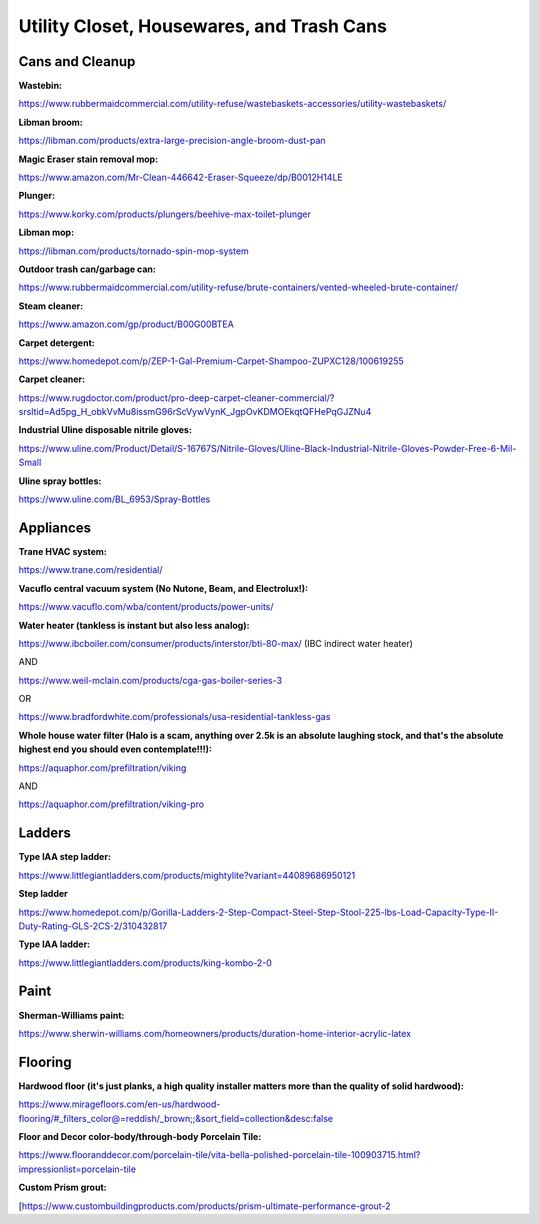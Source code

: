 
Utility Closet, Housewares, and Trash Cans
------------------------------------------

Cans and Cleanup
^^^^^^^^^^^^^^^^

**Wastebin:**

`https://www.rubbermaidcommercial.com/utility-refuse/wastebaskets-accessories/utility-wastebaskets/ <https://www.rubbermaidcommercial.com/utility-refuse/wastebaskets-accessories/utility-wastebaskets/>`_

**Libman broom:**

`https://libman.com/products/extra-large-precision-angle-broom-dust-pan <https://libman.com/products/extra-large-precision-angle-broom-dust-pan>`_

**Magic Eraser stain removal mop:**

`https://www.amazon.com/Mr-Clean-446642-Eraser-Squeeze/dp/B0012H14LE <https://www.amazon.com/Mr-Clean-446642-Eraser-Squeeze/dp/B0012H14LE>`_

**Plunger:**

`https://www.korky.com/products/plungers/beehive-max-toilet-plunger <https://www.korky.com/products/plungers/beehive-max-toilet-plunger>`_

**Libman mop:**

`https://libman.com/products/tornado-spin-mop-system <https://libman.com/products/tornado-spin-mop-system>`_

**Outdoor trash can/garbage can:**

`https://www.rubbermaidcommercial.com/utility-refuse/brute-containers/vented-wheeled-brute-container/ <https://www.rubbermaidcommercial.com/utility-refuse/brute-containers/vented-wheeled-brute-container/>`_

**Steam cleaner:**

`https://www.amazon.com/gp/product/B00G00BTEA <https://www.amazon.com/gp/product/B00G00BTEA>`_

**Carpet detergent:**

`https://www.homedepot.com/p/ZEP-1-Gal-Premium-Carpet-Shampoo-ZUPXC128/100619255 <https://www.homedepot.com/p/ZEP-1-Gal-Premium-Carpet-Shampoo-ZUPXC128/100619255>`_

**Carpet cleaner:**

`https://www.rugdoctor.com/product/pro-deep-carpet-cleaner-commercial/?srsltid=Ad5pg\_H\_obkVvMu8issmG96rScVywVynK\_JgpOvKDMOEkqtQFHePqGJZNu4 <https://www.rugdoctor.com/product/pro-deep-carpet-cleaner-commercial/?srsltid=Ad5pg_H_obkVvMu8issmG96rScVywVynK_JgpOvKDMOEkqtQFHePqGJZNu4>`_

**Industrial Uline disposable nitrile gloves:**

`https://www.uline.com/Product/Detail/S-16767S/Nitrile-Gloves/Uline-Black-Industrial-Nitrile-Gloves-Powder-Free-6-Mil-Small <https://www.uline.com/Product/Detail/S-16767S/Nitrile-Gloves/Uline-Black-Industrial-Nitrile-Gloves-Powder-Free-6-Mil-Small>`_

**Uline spray bottles:**

`https://www.uline.com/BL\_6953/Spray-Bottles <https://www.uline.com/BL_6953/Spray-Bottles>`_

Appliances
^^^^^^^^^^

**Trane HVAC system:**

`https://www.trane.com/residential/ <https://www.trane.com/residential/>`_

**Vacuflo central vacuum system (No Nutone, Beam, and Electrolux!):**

`https://www.vacuflo.com/wba/content/products/power-units/ <https://www.vacuflo.com/wba/content/products/power-units/>`_

**Water heater (tankless is instant but also less analog):**

`https://www.ibcboiler.com/consumer/products/interstor/bti-80-max/ <https://www.ibcboiler.com/consumer/products/interstor/bti-80-max/>`_ (IBC indirect water heater)

AND

`https://www.weil-mclain.com/products/cga-gas-boiler-series-3 <https://www.weil-mclain.com/products/cga-gas-boiler-series-3>`_

OR

`https://www.bradfordwhite.com/professionals/usa-residential-tankless-gas <https://www.bradfordwhite.com/professionals/usa-residential-tankless-gas>`_

**Whole house water filter (Halo is a scam, anything over 2.5k is an absolute laughing stock, and that's the absolute highest end you should even contemplate!!!):**

`https://aquaphor.com/prefiltration/viking <https://aquaphor.com/prefiltration/viking>`_

AND

`https://aquaphor.com/prefiltration/viking-pro <https://aquaphor.com/prefiltration/viking-pro>`_

Ladders
^^^^^^^

**Type IAA step ladder:**

`https://www.littlegiantladders.com/products/mightylite?variant=44089686950121 <https://www.littlegiantladders.com/products/mightylite?variant=44089686950121>`_

**Step ladder**

`https://www.homedepot.com/p/Gorilla-Ladders-2-Step-Compact-Steel-Step-Stool-225-lbs-Load-Capacity-Type-II-Duty-Rating-GLS-2CS-2/310432817 <https://www.homedepot.com/p/Gorilla-Ladders-2-Step-Compact-Steel-Step-Stool-225-lbs-Load-Capacity-Type-II-Duty-Rating-GLS-2CS-2/310432817>`_

**Type IAA ladder:**

`https://www.littlegiantladders.com/products/king-kombo-2-0 <https://www.littlegiantladders.com/products/king-kombo-2-0>`_

Paint
^^^^^

**Sherman-Williams paint:**

`https://www.sherwin-williams.com/homeowners/products/duration-home-interior-acrylic-latex <https://www.sherwin-williams.com/homeowners/products/duration-home-interior-acrylic-latex>`_

Flooring
^^^^^^^^

**Hardwood floor (it's just planks, a high quality installer matters more than the quality of solid hardwood):**

`https://www.miragefloors.com/en-us/hardwood-flooring/#\_filters\_color@=reddish/\_brown;;&sort\_field=collection&desc:false <https://www.miragefloors.com/en-us/hardwood-flooring/#_filters_color@=reddish/_brown;;&sort_field=collection&desc:false>`_

**Floor and Decor color-body/through-body Porcelain Tile:**

`https://www.flooranddecor.com/porcelain-tile/vita-bella-polished-porcelain-tile-100903715.html?impressionlist=porcelain-tile <https://www.flooranddecor.com/porcelain-tile/vita-bella-polished-porcelain-tile-100903715.html?impressionlist=porcelain-tile>`_

**Custom Prism grout:**

[https://www.custombuildingproducts.com/products/prism-ultimate-performance-grout-2
